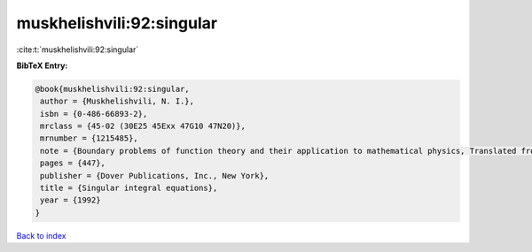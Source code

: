 muskhelishvili:92:singular
==========================

:cite:t:`muskhelishvili:92:singular`

**BibTeX Entry:**

.. code-block:: bibtex

   @book{muskhelishvili:92:singular,
    author = {Muskhelishvili, N. I.},
    isbn = {0-486-66893-2},
    mrclass = {45-02 (30E25 45Exx 47G10 47N20)},
    mrnumber = {1215485},
    note = {Boundary problems of function theory and their application to mathematical physics, Translated from the second (1946) Russian edition and with a preface by J. R. M. Radok, Corrected reprint of the 1953 English translation},
    pages = {447},
    publisher = {Dover Publications, Inc., New York},
    title = {Singular integral equations},
    year = {1992}
   }

`Back to index <../By-Cite-Keys.html>`_
